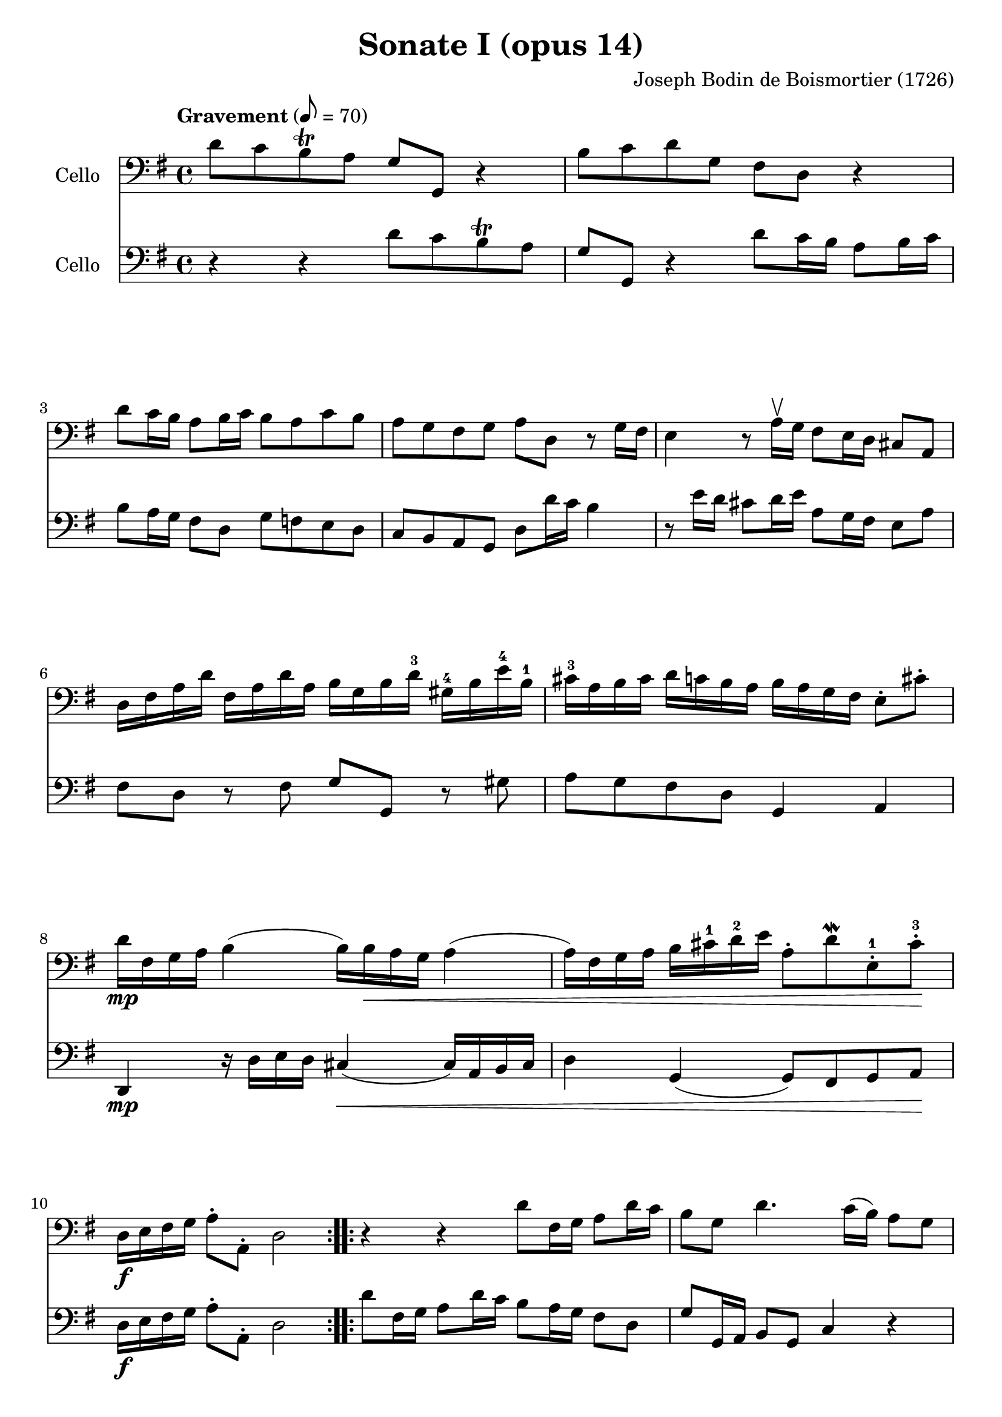 #(set-global-staff-size 21)

\version "2.18.2"
\header {
  title = "Sonate I (opus 14)"
  composer = "Joseph Bodin de Boismortier (1726)"
}

\score {
  <<
    \new Staff
    \with {instrumentName = #"Cello "}
    {
      \language "italiano"
      \override Hairpin.to-barline = ##f
      \repeat volta 2 {
        \tempo Gravement 8 = 70
        \time 4/4
        \key sol \major
        \clef bass
        re'8 do'8 si8\trill la8 sol8 sol,8 r4                          % 1
        si8 do'8 re'8 sol8 fad8 re8 r4                                 % 2
        re'8 do'16 si16 la8 si16 do'16 si8 la8 do'8 si8                % 3
        la8 sol8 fad8 sol8 la8 re8 r8 sol16 fad16                      % 4
        mi4 r8 la16\upbow sol16 fad8 mi16 re16 dod8 la,8               % 5
        re16 fad16 la16 re'16                                          % 6
        fad16 la16 re'16 la16
        si16 sol16 si16 re'16-3
        sold16-4 si16 mi'16-4 si16-1
        dod'16-3 la16 si16 dod'16                                      % 7
        re'16 do'16 si16 la16
        si16 la16 sol16 fad16
        mi8\staccato dod'8\staccato
        re'16\mp fad16 sol16 la16 si4(si16) si16\< la16 sol16 la4      % 8
        (la16) fad16 sol16 la16 si16 dod'16-1 re'16-2 mi'16            % 9
        la8\staccato re'8\mordent
        mi8\staccato-1 dod'8\staccato-3\!
        re16\f mi16 fad16 sol16 la8\staccato la,8\staccato re2         % 10
      }
      \repeat volta 2 {
        r4 r4 re'8 fad16 sol16 la8 re'16 do'16                         % 11
        si8 sol8 re'4. do'16(si16) la8 sol8                            % 12
        fad4. sol8 la8 si8 do'4                                        % 13
        (do'8)\f si8 mi'4-4 red'8-3 si16-1 la16 si8  do'8              % 14
        do'16 la16 fad16 la16 si8 si8 si16 sol16 mi16 sol16 la8 la8    % 15
        la16 fad16 red16 fad16 sol8 sol8
        sol8 fad16 mi16 si,8\upbow red8-1\upbow                        % 16
        mi,8\mf mi16 fad16-2 sold8-4\upbow mi8\upbow                   % 17
        la8 si8 dod'8 la8
        re'8 re16 mi16 fad8\upbow re8\upbow sol8 la8 si8 sol8          % 18
        do'8 sol8 do'8 si8 la8\> sol8 fad8 sol8\!                      % 19
        la8\p re'8 fad8 sol8 re8 re'8 fad8\< sol8                      % 20
        la8 si8\! do'4.\mf si16\< la16 si4                             % 21
        (si8)\! la16\f sol16 la8 mi8 fad8 re8 re'4                     % 22
        (re'8) do'16 si16 do'8 re'16 la16 si8\> sol8 la,8 fad8\!       % 23
        sol8 la8\staccato-\markup{\dynamic p \italic subito}
        sib8\staccato do'8\staccato re'8\staccato
        mib'8-4\staccato fad-2\staccato sol8-3\staccato                % 24
        do'8-4 sib8-2 la8 sol8-4 do4 re4                               % 25
        sol,8\f re8 sol8 la8 sib8 do'8 re'8 mib'8-4                    % 26
        fad8-2 sol8 do'8-4 sib8 la8 sol8-4 re8 fad8                    % 27
        sol,16 la,16 si,16 do16 re8\staccato re,8\staccato sol,2       % 28
      }
    }
    \new Staff
    \with {instrumentName = #"Cello "}
    {
      \language "italiano"
      \override Hairpin.to-barline = ##f
      \repeat volta 2 {
        \time 4/4
        \key sol \major
        \clef bass
        r4 r4 re'8 do'8 si8\trill la8                                % 1
        sol8 sol,8 r4 re'8 do'16 si16 la8 si16 do'16                 % 2
        si8 la16 sol16 fad8 re8 sol8 fa8 mi8 re8                     % 3
        do8 si,8 la,8 sol,8 re8 re'16 do'16 si4                      % 4
        r8 mi'16 re'16 dod'8 re'16 mi'16 la8 sol16 fad16 mi8 la8     % 5
        fad8 re8 r8 fad8 sol8 sol,8 r8 sold8                         % 6
        la8 sol8 fad8 re8 sol,4 la,4                                 % 7
        re,4\mp r16 re16 mi16 re16 dod4\<(dod16) la,16 si,16 dod16   % 8
        re4 sol,4(sol,8) fad,8 sol,8 la,8\!                          % 9
        re16\f mi16 fad16 sol16 la8\staccato la,8\staccato re2       % 10
      }
      \repeat volta 2 {
        re'8 fad16 sol16 la8 re'16 do'16 si8 la16 sol16 fad8 re8     % 11
        sol8 sol,16 la,16 si,8 sol,8 do4 r4                          % 12
        re'8 do'16 si16 la8 sol8 fad4 r8 re8                         % 13
        sol4\f do4 si,4 r8 mi8                                       % 14
        red4 r8 re8 dod4 r8 do8                                      % 15
        si,4 mi4 la,4 si,4                                           % 16
        mi4\mf r8 mi'8 dod'8 re'16 mi'16 la8 la8                     % 17
        fad8 re8 r8 re'8 si8 do'16 re'16 sol8 sol8                   % 18
        mi8 do8 r8 sol8 do'8\> si8 la8 sol8\!                        % 19
        re4\p r8 re'8 fad8 sol8 re8\< re'8                           % 20
        fad8 sol8\! fad8\mf re8 sol4\< r8 sol,8                      % 21
        do4\!\f dod4 re8 re,8 r8 si8                                 % 22
        mi4 fad4 sol8\> si,8 do8 re8\!                               % 23
        sol,8 re8\staccato-\markup{\dynamic p \italic subito}
        sol8\staccato la8\staccato sib8\staccato
        do'8\staccato re'8\staccato mib'8\staccato                   % 24
        fad8 sol8 do'8 sib8 la8 sol8 re8 fad8                        % 25
        sol8\f la8 sib8 do'8 re'8 mib'8 fad8 sol8                    % 26
        do'8 sib8 la8 sol8 do4 re4                                   % 27
        sol,16 la,16 si,16 do16 re8\staccato re,8\staccato sol,2     % 28
      }
    }
  >>
}

\pageBreak

\score {
  <<
    \new Staff
    \with {instrumentName = #"Cello "}
    {
      \language "italiano"
      \override Hairpin.to-barline = ##f
      \repeat volta 2 {
        \tempo Courante 4 = 70
        \time 3/4
        \key sol \major
        \clef bass
        \partial 4 r8 re'8\upbow                                               % 0
        re'8\downbow sol16 la16 si8\staccato\upbow
        do'8\staccato\upbow re'8\staccato fad8\staccato                        % 1
        sol2 re4                                                               % 2
        si,8\downbow re16 do16 si,8\staccato\upbow sol,8\staccato\upbow
        si,8\staccato sol,8\staccato                                           % 3
        do2 do'4                                                               % 4
        la8\downbow do'16 si16 la8\staccato\upbow fad8\staccato\upbow
        re8\staccato fad8\staccato                                             % 5
        sol2 re'4                                                              % 6
        si8\downbow re'16\upbow do'16 si8\staccato\upbow
        sol8\staccato\upbow si8\staccato sol8-2\staccato                       % 7
        mi'8-4 do'16-1 re'16 mi'8\staccato\upbow do'8\staccato\upbow
        mi'8\staccato do'8\staccato                                            % 8
        re'8 si16-1 do'16 re'8\staccato\upbow si8\staccato\upbow
        re'8\staccato si8\staccato                                             % 9
        do'8 la16 si16 do'8\staccato\upbow la\staccato\upbow
        do'8\staccato la\staccato                                              % 10
        si8\staccato sol8\staccato fad8\staccato
        sol8\staccato la,8\staccato fad8\staccato                              % 11
        sol4\p si4 mi'4-4(                                                     % 12
        mi'4) la4 re'4-4\<(                                                    % 13
        re'4) sol4  do'4(                                                      % 14
        do'4) fad4 si4(                                                        % 15
        si4) mi4 la4                                                           % 16
        fad4 re4 la4\!                                                         % 17
        si8\downbow\f sol16 la16 si8\staccato\upbow sol8\staccato\upbow
        si8\staccato sol8\staccato                                             % 18
        la8 fad16 sol16 la8\staccato\upbow fad8\staccato\upbow
        la8\staccato fad8\staccato                                             % 19
        sol8 mi16 fad16 sol8\staccato\upbow mi8\staccato\upbow
        sol8\staccato mi8\staccato                                             % 20
        fad8\staccato re'8\staccato dod'8\staccato
        re'8\staccato mi8\staccato dod'8\staccato                              % 21
        re8\staccato mi8\staccato fad8\staccato
        sol8\staccato la8\staccato fad8\staccato                               % 22
        si8\downbow sol16\downbow la16 si16 la16 sol16 la16
        si16 la16 sol16 si16                                                   % 23
        la8\downbow fad16\downbow sol16
        la16 sol16 fad16 sol16 la16 sol16 fad16 la16                           % 24
        sol8\downbow mi16\downbow fad16
        sol16 fad16 mi16 fad16 sol16 fad16 mi16 sol16                          % 25
        fad8\staccato re'8\staccato dod'8\staccato
        re'8\staccato mi8\staccato dod'8\staccato                              % 26
        re'2 s4                                                                % 27
      }
    }
    \new Staff
    \with {instrumentName = #"Cello "}
    {
      \language "italiano"
      \override Hairpin.to-barline = ##f
      \repeat volta 2 {
        \time 3/4
        \key sol \major
        \clef bass
        \partial 4 r4                                                         % 0
        r4 r4 r8 re'8                                                         % 1
        re'8 sol16 la16 si8 do'8 re'8 fad8                                    % 2
        sol2 sol4                                                             % 3
        mi8 sol16 fad16 mi8 do8 la,8 do8                                      % 4
        re2 re'4                                                              % 5
        si8 re'16 do'16 si8 sol8 si8 sol8                                     % 6
        re'2 sol4                                                             % 7
        do'8 la16 si16 do'8 la8 do'8 la8                                      % 8
        si8 sol16 la16 si8 sol8 si8 sol8                                      % 9
        la8 fad16 sol16 la8 fad8 la8 fad8                                     % 10
        sol8 do8 re4 re,4                                                     % 11
        sol,8\p sol16 fad16 sol8 sol,8 sol8 sol8                              % 12
        fad8 fa16 mi16 fa8 fa,8 fa8 fa8                                       % 13
        mi8 mi16 re16 mi8 mi,8 mi8 mi8                                        % 14
        re8 re16 do16 re8 re,8 re8 re8                                        % 15
        dod8 dod16 si,16 dod8 si,8 dod8 la,8                                  % 16
        re8 dod8 re8 mi8 fad8 re8                                             % 17
        sol8\f mi16 fad16 sol8 mi8 sol8 mi8                                   % 18
        fad8 re16 mi16 fad8 re8 fad8 re8                                      % 19
        mi8 dod16 re16 mi8 dod8 mi8 dod8                                      % 20
        re8 sol8 la4 la,4                                                     % 21
        re8 dod8 re8 mi8 fad8 re8                                             % 22
        sol8 mi16 fad16 sol16 fad16 mi16 fad16 sol16 fad16 mi16 sol16         % 23
        fad8 re16 mi16 fad16 mi16 re16 mi16 fad16 mi16 re16 fad16             % 24
        mi8 dod16 re16 mi16 re16 dod16 re16 mi16 re16 dod16 mi16              % 25
        re8 sol,8 la,4 la,4                                                   % 26
        re,2 s4                                                               % 27
      }
    }
  >>
}

